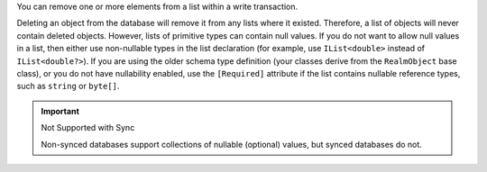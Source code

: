 You can remove one or more elements from a list within a write transaction.

Deleting an object from the database will remove it from any lists 
where it existed. Therefore, a list of objects will never contain deleted objects.
However, lists of primitive types can contain null values. If you do not 
want to allow null values in a list, then either use non-nullable types in 
the list declaration (for example, use ``IList<double>`` instead of 
``IList<double?>``). If you are using the older schema 
type definition (your classes derive from the ``RealmObject`` base class),
or you do not have nullability enabled, use the ``[Required]`` attribute if
the list contains nullable reference types, such as ``string`` or ``byte[]``.

.. important:: Not Supported with Sync

   Non-synced databases support collections of nullable (optional) values, 
   but synced databases do not.
